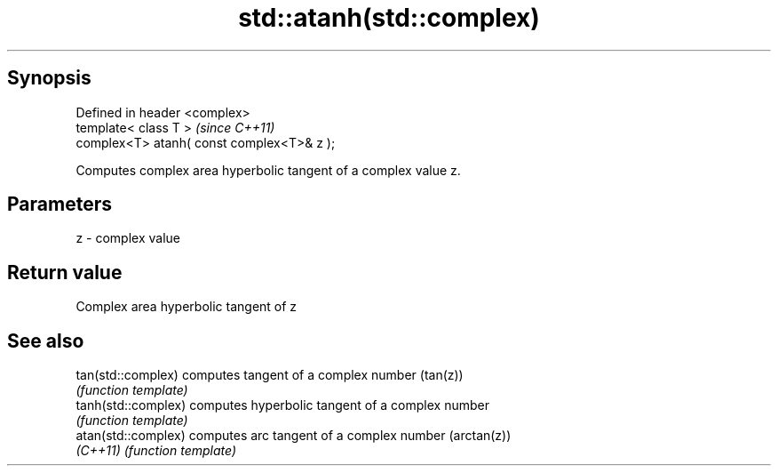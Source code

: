 .TH std::atanh(std::complex) 3 "Apr 19 2014" "1.0.0" "C++ Standard Libary"
.SH Synopsis
   Defined in header <complex>
   template< class T >                       \fI(since C++11)\fP
   complex<T> atanh( const complex<T>& z );

   Computes complex area hyperbolic tangent of a complex value z.

.SH Parameters

   z - complex value

.SH Return value

   Complex area hyperbolic tangent of z

.SH See also

   tan(std::complex)  computes tangent of a complex number (tan(z))
                      \fI(function template)\fP
   tanh(std::complex) computes hyperbolic tangent of a complex number
                      \fI(function template)\fP
   atan(std::complex) computes arc tangent of a complex number (arctan(z))
   \fI(C++11)\fP            \fI(function template)\fP
